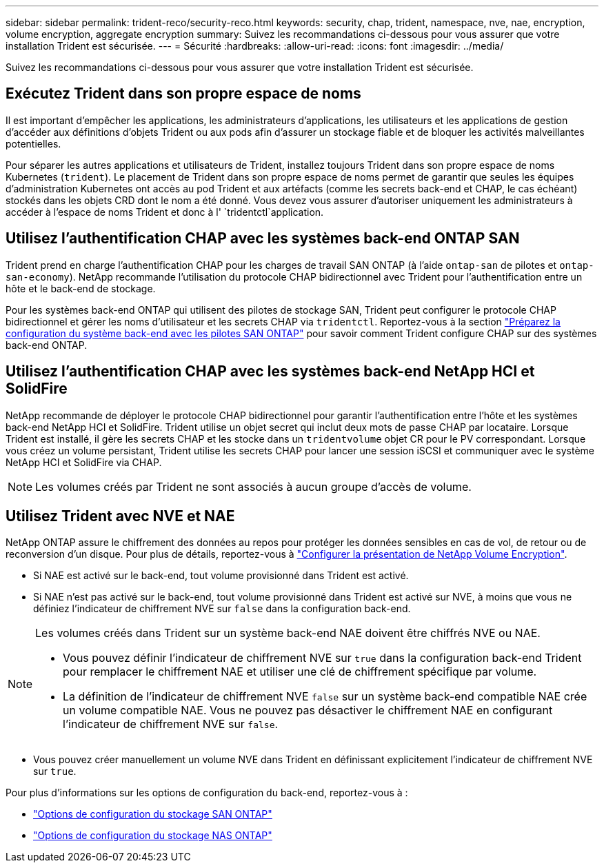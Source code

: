 ---
sidebar: sidebar 
permalink: trident-reco/security-reco.html 
keywords: security, chap, trident, namespace, nve, nae, encryption, volume encryption, aggregate encryption 
summary: Suivez les recommandations ci-dessous pour vous assurer que votre installation Trident est sécurisée. 
---
= Sécurité
:hardbreaks:
:allow-uri-read: 
:icons: font
:imagesdir: ../media/


[role="lead"]
Suivez les recommandations ci-dessous pour vous assurer que votre installation Trident est sécurisée.



== Exécutez Trident dans son propre espace de noms

Il est important d'empêcher les applications, les administrateurs d'applications, les utilisateurs et les applications de gestion d'accéder aux définitions d'objets Trident ou aux pods afin d'assurer un stockage fiable et de bloquer les activités malveillantes potentielles.

Pour séparer les autres applications et utilisateurs de Trident, installez toujours Trident dans son propre espace de noms Kubernetes (`trident`). Le placement de Trident dans son propre espace de noms permet de garantir que seules les équipes d'administration Kubernetes ont accès au pod Trident et aux artéfacts (comme les secrets back-end et CHAP, le cas échéant) stockés dans les objets CRD dont le nom a été donné. Vous devez vous assurer d'autoriser uniquement les administrateurs à accéder à l'espace de noms Trident et donc à l' `tridentctl`application.



== Utilisez l'authentification CHAP avec les systèmes back-end ONTAP SAN

Trident prend en charge l'authentification CHAP pour les charges de travail SAN ONTAP (à l'aide `ontap-san` de pilotes et `ontap-san-economy`). NetApp recommande l'utilisation du protocole CHAP bidirectionnel avec Trident pour l'authentification entre un hôte et le back-end de stockage.

Pour les systèmes back-end ONTAP qui utilisent des pilotes de stockage SAN, Trident peut configurer le protocole CHAP bidirectionnel et gérer les noms d'utilisateur et les secrets CHAP via `tridentctl`. Reportez-vous à la section link:../trident-use/ontap-san-prep.html["Préparez la configuration du système back-end avec les pilotes SAN ONTAP"^] pour savoir comment Trident configure CHAP sur des systèmes back-end ONTAP.



== Utilisez l'authentification CHAP avec les systèmes back-end NetApp HCI et SolidFire

NetApp recommande de déployer le protocole CHAP bidirectionnel pour garantir l'authentification entre l'hôte et les systèmes back-end NetApp HCI et SolidFire. Trident utilise un objet secret qui inclut deux mots de passe CHAP par locataire. Lorsque Trident est installé, il gère les secrets CHAP et les stocke dans un `tridentvolume` objet CR pour le PV correspondant. Lorsque vous créez un volume persistant, Trident utilise les secrets CHAP pour lancer une session iSCSI et communiquer avec le système NetApp HCI et SolidFire via CHAP.


NOTE: Les volumes créés par Trident ne sont associés à aucun groupe d'accès de volume.



== Utilisez Trident avec NVE et NAE

NetApp ONTAP assure le chiffrement des données au repos pour protéger les données sensibles en cas de vol, de retour ou de reconversion d'un disque. Pour plus de détails, reportez-vous à link:https://docs.netapp.com/us-en/ontap/encryption-at-rest/configure-netapp-volume-encryption-concept.html["Configurer la présentation de NetApp Volume Encryption"^].

* Si NAE est activé sur le back-end, tout volume provisionné dans Trident est activé.
* Si NAE n'est pas activé sur le back-end, tout volume provisionné dans Trident est activé sur NVE, à moins que vous ne définiez l'indicateur de chiffrement NVE sur `false` dans la configuration back-end.


[NOTE]
====
Les volumes créés dans Trident sur un système back-end NAE doivent être chiffrés NVE ou NAE.

* Vous pouvez définir l'indicateur de chiffrement NVE sur `true` dans la configuration back-end Trident pour remplacer le chiffrement NAE et utiliser une clé de chiffrement spécifique par volume.
* La définition de l'indicateur de chiffrement NVE `false` sur un système back-end compatible NAE crée un volume compatible NAE. Vous ne pouvez pas désactiver le chiffrement NAE en configurant l'indicateur de chiffrement NVE sur `false`.


====
* Vous pouvez créer manuellement un volume NVE dans Trident en définissant explicitement l'indicateur de chiffrement NVE sur `true`.


Pour plus d'informations sur les options de configuration du back-end, reportez-vous à :

* link:../trident-use/ontap-san-examples.html["Options de configuration du stockage SAN ONTAP"]
* link:../trident-use/ontap-nas-examples.html["Options de configuration du stockage NAS ONTAP"]

